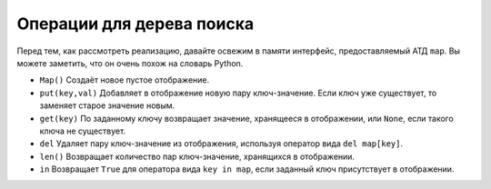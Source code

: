 ..  Copyright (C)  Brad Miller, David Ranum, Jeffrey Elkner, Peter Wentworth, Allen B. Downey, Chris
    Meyers, and Dario Mitchell.  Permission is granted to copy, distribute
    and/or modify this document under the terms of the GNU Free Documentation
    License, Version 1.3 or any later version published by the Free Software
    Foundation; with Invariant Sections being Forward, Prefaces, and
    Contributor List, no Front-Cover Texts, and no Back-Cover Texts.  A copy of
    the license is included in the section entitled "GNU Free Documentation
    License".

Операции для дерева поиска
--------------------------

Перед тем, как рассмотреть реализацию, давайте освежим в памяти интерфейс, предоставляемый АТД ``map``. Вы можете заметить, что он очень похож на словарь Python.

-  ``Map()`` Создаёт новое пустое отображение.

-  ``put(key,val)`` Добавляет в отображение новую пару ключ-значение. Если ключ уже существует, то заменяет старое значение новым.

-  ``get(key)`` По заданному ключу возвращает значение, хранящееся в отображении, или ``None``, если такого ключа не существует.

-  ``del`` Удаляет пару ключ-значение из отображения, используя оператор вида ``del map[key]``.

-  ``len()`` Возвращает количество пар ключ-значение, хранящихся в отображении.

-  ``in`` Возвращает ``True`` для оператора вида ``key in map``, если заданный ключ присутствует в отображении.

.. disqus::
